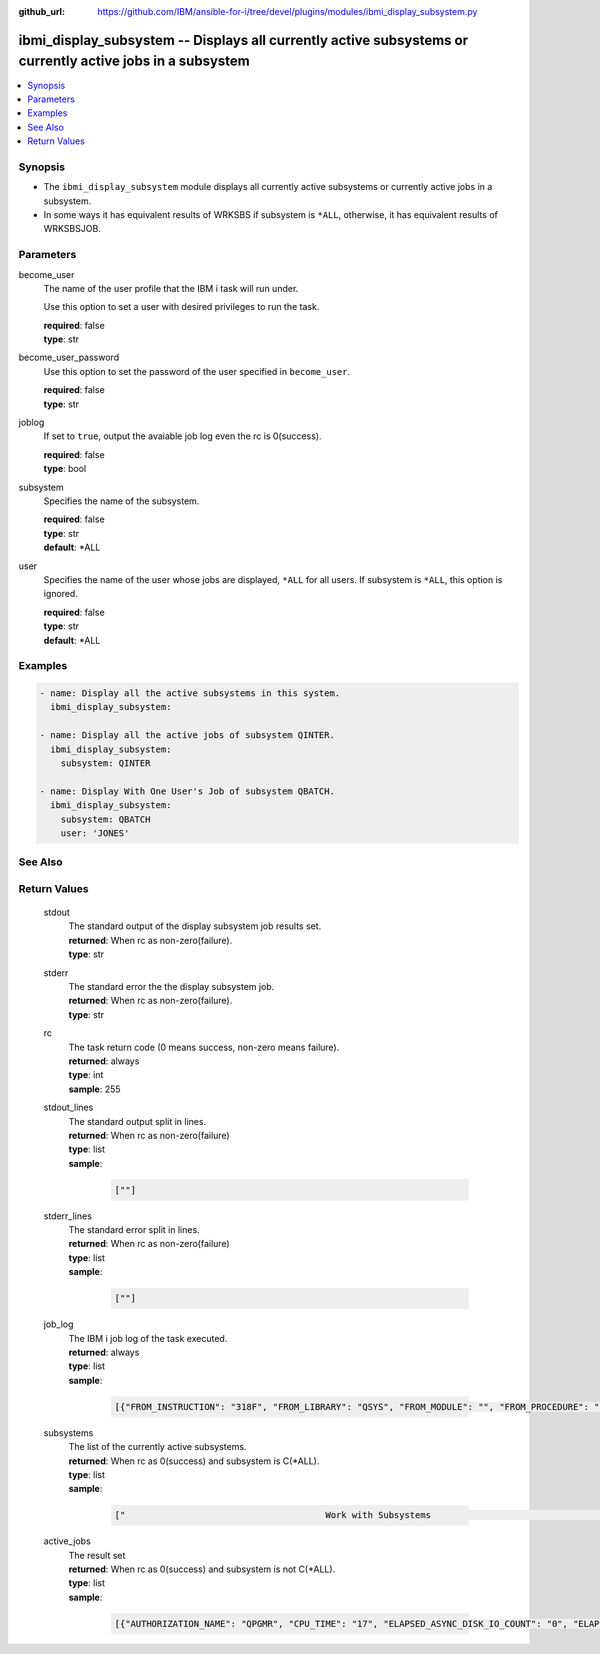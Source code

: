 
:github_url: https://github.com/IBM/ansible-for-i/tree/devel/plugins/modules/ibmi_display_subsystem.py

.. _ibmi_display_subsystem_module:


ibmi_display_subsystem -- Displays all currently active subsystems or currently active jobs in a subsystem
==========================================================================================================



.. contents::
   :local:
   :depth: 1


Synopsis
--------
- The ``ibmi_display_subsystem`` module displays all currently active subsystems or currently active jobs in a subsystem.
- In some ways it has equivalent results of WRKSBS if subsystem is ``*ALL``, otherwise, it has equivalent results of WRKSBSJOB.





Parameters
----------


     
become_user
  The name of the user profile that the IBM i task will run under.

  Use this option to set a user with desired privileges to run the task.


  | **required**: false
  | **type**: str


     
become_user_password
  Use this option to set the password of the user specified in ``become_user``.


  | **required**: false
  | **type**: str


     
joblog
  If set to ``true``, output the avaiable job log even the rc is 0(success).


  | **required**: false
  | **type**: bool


     
subsystem
  Specifies the name of the subsystem.


  | **required**: false
  | **type**: str
  | **default**: \*ALL


     
user
  Specifies the name of the user whose jobs are displayed, ``*ALL`` for all users. If subsystem is ``*ALL``, this option is ignored.


  | **required**: false
  | **type**: str
  | **default**: \*ALL




Examples
--------

.. code-block:: yaml+jinja

   
   - name: Display all the active subsystems in this system.
     ibmi_display_subsystem:

   - name: Display all the active jobs of subsystem QINTER.
     ibmi_display_subsystem:
       subsystem: QINTER

   - name: Display With One User's Job of subsystem QBATCH.
     ibmi_display_subsystem:
       subsystem: QBATCH
       user: 'JONES'






See Also
--------

.. seealso::

   - :ref:`ibmi_end_subsystem, ibmi_start_subsystem_module`



Return Values
-------------


   
                              
       stdout
        | The standard output of the display subsystem job results set.
      
        | **returned**: When rc as non-zero(failure).
        | **type**: str
      
      
                              
       stderr
        | The standard error the the display subsystem job.
      
        | **returned**: When rc as non-zero(failure).
        | **type**: str
      
      
                              
       rc
        | The task return code (0 means success, non-zero means failure).
      
        | **returned**: always
        | **type**: int
        | **sample**: 255

            
      
      
                              
       stdout_lines
        | The standard output split in lines.
      
        | **returned**: When rc as non-zero(failure)
        | **type**: list      
        | **sample**:

              .. code-block::

                       [""]
            
      
      
                              
       stderr_lines
        | The standard error split in lines.
      
        | **returned**: When rc as non-zero(failure)
        | **type**: list      
        | **sample**:

              .. code-block::

                       [""]
            
      
      
                              
       job_log
        | The IBM i job log of the task executed.
      
        | **returned**: always
        | **type**: list      
        | **sample**:

              .. code-block::

                       [{"FROM_INSTRUCTION": "318F", "FROM_LIBRARY": "QSYS", "FROM_MODULE": "", "FROM_PROCEDURE": "", "FROM_PROGRAM": "QWTCHGJB", "FROM_USER": "CHANGLE", "MESSAGE_FILE": "QCPFMSG", "MESSAGE_ID": "CPD0912", "MESSAGE_LIBRARY": "QSYS", "MESSAGE_SECOND_LEVEL_TEXT": "Cause . . . . . :   This message is used by application programs as a general escape message.", "MESSAGE_SUBTYPE": "", "MESSAGE_TEXT": "Printer device PRT01 not found.", "MESSAGE_TIMESTAMP": "2020-05-20-21.41.40.845897", "MESSAGE_TYPE": "DIAGNOSTIC", "ORDINAL_POSITION": "5", "SEVERITY": "20", "TO_INSTRUCTION": "9369", "TO_LIBRARY": "QSYS", "TO_MODULE": "QSQSRVR", "TO_PROCEDURE": "QSQSRVR", "TO_PROGRAM": "QSQSRVR"}]
            
      
      
                              
       subsystems
        | The list of the currently active subsystems.
      
        | **returned**: When rc as 0(success) and subsystem is C(*ALL).
        | **type**: list      
        | **sample**:

              .. code-block::

                       ["                                      Work with Subsystems                                       5/25/20 19:55:04        Page 0001", "                          Subsystem        Active                          Total         -----------Subsystem Pools-----------------", "      Subsystem             Number          Jobs        Status          Storage (M)       1   2   3   4   5   6   7   8   9  10", "      QBATCH                018647              0       ACTIVE                     .00    2", "      QCMN                  018651              7       ACTIVE                     .00    2", "      QCTL                  018621              1       ACTIVE                     .00    2", "      QHTTPSVR              018742              8       ACTIVE                     .00    2", "      QINTER                018642              0       ACTIVE                     .00    2   3", "      QSERVER               018631             16       ACTIVE                     .00    2", "      QSPL                  018652              0       ACTIVE                     .00    2   4", "      QSYSWRK               018622            111       ACTIVE                     .00    2", "      QUSRWRK               018633             27       ACTIVE                     .00    2", "                          * * * * *  E N D  O F  L I S T I N G  * * * * *"]
            
      
      
                              
       active_jobs
        | The result set
      
        | **returned**: When rc as 0(success) and subsystem is not C(*ALL).
        | **type**: list      
        | **sample**:

              .. code-block::

                       [{"AUTHORIZATION_NAME": "QPGMR", "CPU_TIME": "17", "ELAPSED_ASYNC_DISK_IO_COUNT": "0", "ELAPSED_CPU_PERCENTAGE": "0.0", "ELAPSED_CPU_TIME": "0", "ELAPSED_INTERACTION_COUNT": "0", "ELAPSED_PAGE_FAULT_COUNT": "0", "ELAPSED_SYNC_DISK_IO_COUNT": "0", "ELAPSED_TIME": "0.000", "ELAPSED_TOTAL_DISK_IO_COUNT": "0", "ELAPSED_TOTAL_RESPONSE_TIME": "0", "FUNCTION": "QEZSCNEP", "FUNCTION_TYPE": "PGM", "INTERNAL_JOB_ID": "002700010041F300A432B3A44FFD7001", "JOB_END_REASON": "", "JOB_NAME": "022042/QPGMR/QSYSSCD", "JOB_STATUS": "EVTW", "JOB_TYPE": "BCH", "MEMORY_POOL": "BASE", "ORDINAL_POSITION": "2", "RUN_PRIORITY": "10", "SERVER_TYPE": "", "SUBSYSTEM": "QCTL", "SUBSYSTEM_LIBRARY_NAME": "QSYS", "TEMPORARY_STORAGE": "6", "THREAD_COUNT": "1", "TOTAL_DISK_IO_COUNT": "587"}]
            
      
        
